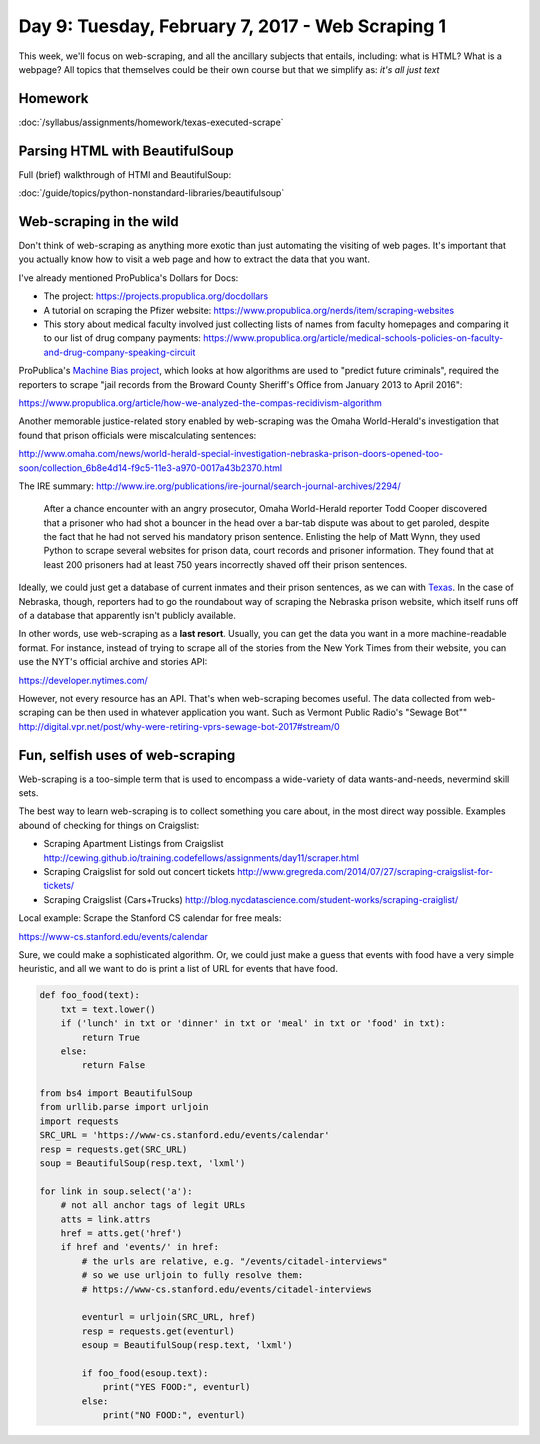 *************************************************
Day 9: Tuesday, February 7, 2017 - Web Scraping 1
*************************************************

This week, we'll focus on web-scraping, and all the ancillary subjects that entails, including: what is HTML? What is a webpage? All topics that themselves could be their own course but that we simplify as: *it's all just text*


Homework
========

:doc:`/syllabus/assignments/homework/texas-executed-scrape`


Parsing HTML with BeautifulSoup
===============================

Full (brief) walkthrough of HTMl and BeautifulSoup:

:doc:`/guide/topics/python-nonstandard-libraries/beautifulsoup`



Web-scraping in the wild
========================

Don't think of web-scraping as anything more exotic than just automating the visiting of web pages. It's important that you actually know how to visit a web page and how to extract the data that you want.


I've already mentioned ProPublica's Dollars for Docs:

- The project: https://projects.propublica.org/docdollars
- A tutorial on scraping the Pfizer website: https://www.propublica.org/nerds/item/scraping-websites
- This story about medical faculty involved just collecting lists of names from faculty homepages and comparing it to our list of drug company payments: https://www.propublica.org/article/medical-schools-policies-on-faculty-and-drug-company-speaking-circuit


ProPublica's `Machine Bias project <https://www.propublica.org/article/machine-bias-risk-assessments-in-criminal-sentencing>`_, which looks at how algorithms are used to "predict future criminals", required the reporters to scrape "jail records from the Broward County Sheriff's Office from January 2013 to April 2016":

https://www.propublica.org/article/how-we-analyzed-the-compas-recidivism-algorithm


Another memorable justice-related story enabled by web-scraping was the Omaha World-Herald's investigation that found that prison officials were miscalculating sentences:

http://www.omaha.com/news/world-herald-special-investigation-nebraska-prison-doors-opened-too-soon/collection_6b8e4d14-f9c5-11e3-a970-0017a43b2370.html

The IRE summary: http://www.ire.org/publications/ire-journal/search-journal-archives/2294/

    After a chance encounter with an angry prosecutor, Omaha World-Herald reporter Todd Cooper discovered that a prisoner who had shot a bouncer in the head over a bar-tab dispute was about to get paroled, despite the fact that he had not served his mandatory prison sentence. Enlisting the help of Matt Wynn, they used Python to scrape several websites for prison data, court records and prisoner information. They found that at least 200 prisoners had at least 750 years incorrectly shaved off their prison sentences.



Ideally, we could just get a database of current inmates and their prison sentences, as we can with `Texas <http://www.tdcj.state.tx.us/tab1_public.html>`_. In the case of Nebraska, though, reporters had to go the roundabout way of scraping the Nebraska prison website, which itself runs off of a database that apparently isn't publicly available.

In other words, use web-scraping as a **last resort**. Usually, you can get the data you want in a more machine-readable format. For instance, instead of trying to scrape all of the stories from the New York Times from their website, you can use the NYT's official archive and stories API:

https://developer.nytimes.com/

However, not every resource has an API. That's when web-scraping becomes useful. The data collected from web-scraping can be then used in whatever application you want. Such as Vermont Public Radio's "Sewage Bot"" http://digital.vpr.net/post/why-were-retiring-vprs-sewage-bot-2017#stream/0



Fun, selfish uses of web-scraping
=================================

Web-scraping is a too-simple term that is used to encompass a wide-variety of data wants-and-needs, nevermind skill sets.

The best way to learn web-scraping is to collect something you care about, in the most direct way possible. Examples abound of checking for things on Craigslist:

- Scraping Apartment Listings from Craigslist http://cewing.github.io/training.codefellows/assignments/day11/scraper.html
- Scraping Craigslist for sold out concert tickets http://www.gregreda.com/2014/07/27/scraping-craigslist-for-tickets/
- Scraping Craigslist (Cars+Trucks) http://blog.nycdatascience.com/student-works/scraping-craiglist/


Local example: Scrape the Stanford CS calendar for free meals:

https://www-cs.stanford.edu/events/calendar

Sure, we could make a sophisticated algorithm. Or, we could just make a guess that events with food have a very simple heuristic, and all we want to do is print a list of URL for events that have food.



.. code-block:: python

    def foo_food(text):
        txt = text.lower()
        if ('lunch' in txt or 'dinner' in txt or 'meal' in txt or 'food' in txt):
            return True
        else:
            return False

    from bs4 import BeautifulSoup
    from urllib.parse import urljoin
    import requests
    SRC_URL = 'https://www-cs.stanford.edu/events/calendar'
    resp = requests.get(SRC_URL)
    soup = BeautifulSoup(resp.text, 'lxml')

    for link in soup.select('a'):
        # not all anchor tags of legit URLs
        atts = link.attrs
        href = atts.get('href')
        if href and 'events/' in href:
            # the urls are relative, e.g. "/events/citadel-interviews"
            # so we use urljoin to fully resolve them:
            # https://www-cs.stanford.edu/events/citadel-interviews

            eventurl = urljoin(SRC_URL, href)
            resp = requests.get(eventurl)
            esoup = BeautifulSoup(resp.text, 'lxml')

            if foo_food(esoup.text):
                print("YES FOOD:", eventurl)
            else:
                print("NO FOOD:", eventurl)




